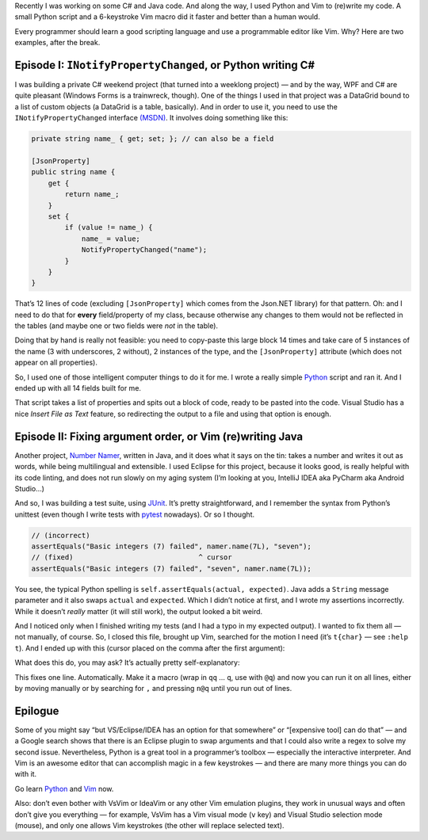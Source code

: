 .. title: Code writing code: Python and Vim as development aids
.. slug: code-writing-code-python-and-vim
.. date: 2016-05-27 10:46:35+02:00
.. tags: programming, Python, Vim, C#, Java
.. section: Programming
.. description: I built some programs. And programs to write them.
.. type: text

Recently I was working on some C# and Java code. And along the way, I used
Python and Vim to (re)write my code. A small Python script and a 6-keystroke
Vim macro did it faster and better than a human would.

Every programmer should learn a good scripting language and use a programmable
editor like Vim. Why? Here are two examples, after the break.

.. TEASER_END

Episode I: ``INotifyPropertyChanged``, or Python writing C#
===========================================================

I was building a private C# weekend project (that turned into a weeklong
project) — and by the way, WPF and C# are quite pleasant (Windows Forms is a
trainwreck, though). One of the things I used in that project was a DataGrid
bound to a list of custom objects (a DataGrid is a table, basically). And in
order to use it, you need to use the ``INotifyPropertyChanged`` interface `(MSDN)`_.
It involves doing something like this:

.. code:: csharp

    private string name_ { get; set; }; // can also be a field

    [JsonProperty]
    public string name {
        get {
            return name_;
        }
        set {
            if (value != name_) {
                name_ = value;
                NotifyPropertyChanged("name");
            }
        }
    }

That’s 12 lines of code (excluding ``[JsonProperty]`` which comes from the
Json.NET library) for that pattern. Oh: and I need to do that for **every**
field/property of my class, because otherwise any changes to them would not be
reflected in the tables (and maybe one or two fields were *not* in the table).

Doing that by hand is really not feasible: you need to copy-paste this
large block 14 times and take care of 5 instances of the name (3 with
underscores, 2 without), 2 instances of the type, and the ``[JsonProperty]``
attribute (which does not appear on all properties).

So, I used one of those intelligent computer things to do it for me. I wrote a
really simple `Python`_ script and ran it. And I ended up with all 14 fields built
for me.

.. listing:: code-writing-code/write_properties.py python

That script takes a list of properties and spits out a block of code, ready to
be pasted into the code. Visual Studio has a nice *Insert File as Text*
feature, so redirecting the output to a file and using that option is enough.

Episode II: Fixing argument order, or Vim (re)writing Java
==========================================================

Another project, `Number Namer`_, written in Java, and it does what it says on
the tin: takes a number and writes it out as words, while being multilingual and
extensible. I used Eclipse for this project, because it looks good, is really
helpful with its code linting, and does not run slowly on my aging system (I’m
looking at you, IntelliJ IDEA aka PyCharm aka Android Studio…)

And so, I was building a test suite, using `JUnit`_. It’s pretty
straightforward, and I remember the syntax from Python’s unittest (even though
I write tests with `pytest`_ nowadays). Or so I thought.

.. code:: java

    // (incorrect)
    assertEquals("Basic integers (7) failed", namer.name(7L), "seven");
    // (fixed)                              ^ cursor
    assertEquals("Basic integers (7) failed", "seven", namer.name(7L));

You see, the typical Python spelling is ``self.assertEquals(actual,
expected)``. Java adds a ``String`` message parameter and it also swaps
``actual`` and ``expected``. Which I didn’t notice at first, and I wrote my
assertions incorrectly. While it doesn’t *really* matter (it will still work),
the output looked a bit weird.

And I noticed only when I finished writing my tests (and I had a typo in my
expected output). I wanted to fix them all — not manually, of course. So, I
closed this file, brought up Vim, searched for the motion I need (it’s
``t{char}`` — see ``:help t``). And I ended up with this
(cursor placed on the comma after the first argument):

.. raw:: html

   <div style="text-align: center;">
   <kbd style="font-size: 2em;">dt,</kbd><kbd style="font-size: 2em;">t)</kbd><kbd style="font-size: 2em;">p</kbd>
   </div>

What does this do, you may ask? It’s actually pretty self-explanatory:

.. raw:: html

    <blockquote><p>
    <b>d</b>elete <b>t</b>ill comma, (go) <b>t</b>ill closing parenthesis, <b>p</b>aste.
    </p></blockquote>

This fixes one line. Automatically. Make it a macro (wrap in ``qq`` … ``q``,
use with ``@q``) and now you can run it on all lines, either by moving manually or by
searching for ``,`` and pressing ``n@q`` until you run out of lines.

Epilogue
========

Some of you might say “but VS/Eclipse/IDEA has an option for that somewhere” or
“[expensive tool] can do that” — and a Google search shows that there is an
Eclipse plugin to swap arguments and that I could also write a regex to solve
my second issue. Nevertheless, Python is a great tool in a programmer’s toolbox
— especially the interactive interpreter. And Vim is an awesome editor that can
accomplish magic in a few keystrokes — and there are many more things you can
do with it.

.. class:: lead

Go learn Python_ and Vim_ now.

Also: don’t even bother with VsVim or IdeaVim or any other Vim emulation
plugins, they work in unusual ways and often don’t give you everything — for
example, VsVim has a Vim visual mode (``v`` key) and Visual Studio selection
mode (mouse), and only one allows Vim keystrokes (the other will replace
selected text).

.. _(MSDN): https://msdn.microsoft.com/en-us/library/ms229614(v=vs.100).aspx
.. _Python: https://www.python.org/
.. _Number Namer: https://github.com/Kwpolska/numbernamer
.. _JUnit: http://junit.org/
.. _pytest: http://pytest.org/
.. _Vim: http://www.vim.org/
